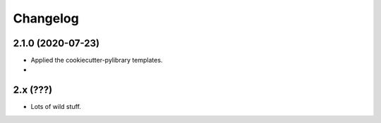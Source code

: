 
Changelog
=========

2.1.0 (2020-07-23)
------------------

* Applied the cookiecutter-pylibrary templates.
* 

2.x (???)
---------

* Lots of wild stuff.
